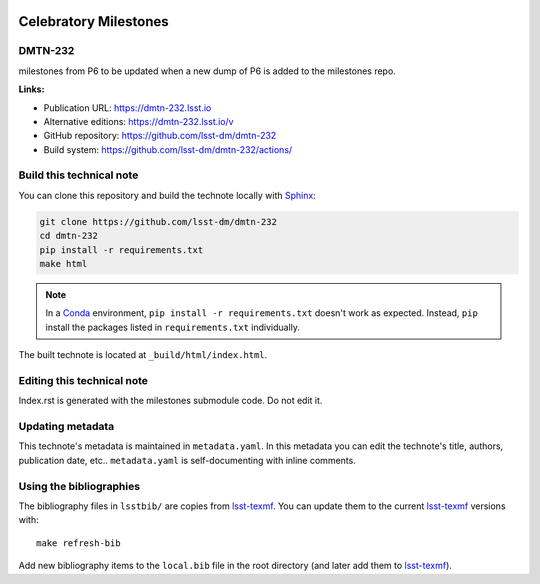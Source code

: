 .. image:: https://img.shields.io/badge/dmtn--232-lsst.io-brightgreen.svg
   :target: https://dmtn-232.lsst.io
.. image:: https://github.com/lsst-dm/dmtn-232/workflows/CI/badge.svg
   :target: https://github.com/lsst-dm/dmtn-232/actions/
..
  Uncomment this section and modify the DOI strings to include a Zenodo DOI badge in the README
  .. image:: https://zenodo.org/badge/doi/10.5281/zenodo.#####.svg
     :target: http://dx.doi.org/10.5281/zenodo.#####

######################
Celebratory Milestones
######################

DMTN-232
========

milestones from P6 to be updated when a new dump of P6 is added to the milestones repo.

**Links:**

- Publication URL: https://dmtn-232.lsst.io
- Alternative editions: https://dmtn-232.lsst.io/v
- GitHub repository: https://github.com/lsst-dm/dmtn-232
- Build system: https://github.com/lsst-dm/dmtn-232/actions/


Build this technical note
=========================

You can clone this repository and build the technote locally with `Sphinx`_:

.. code-block:: bash

   git clone https://github.com/lsst-dm/dmtn-232
   cd dmtn-232
   pip install -r requirements.txt
   make html

.. note::

   In a Conda_ environment, ``pip install -r requirements.txt`` doesn't work as expected.
   Instead, ``pip`` install the packages listed in ``requirements.txt`` individually.

The built technote is located at ``_build/html/index.html``.

Editing this technical note
===========================

Index.rst  is generated with  the milestones submodule code. 
Do not edit it. 

Updating metadata
=================

This technote's metadata is maintained in ``metadata.yaml``.
In this metadata you can edit the technote's title, authors, publication date, etc..
``metadata.yaml`` is self-documenting with inline comments.

Using the bibliographies
========================

The bibliography files in ``lsstbib/`` are copies from `lsst-texmf`_.
You can update them to the current `lsst-texmf`_ versions with::

   make refresh-bib

Add new bibliography items to the ``local.bib`` file in the root directory (and later add them to `lsst-texmf`_).

.. _Sphinx: http://sphinx-doc.org
.. _DM reStructuredText Style Guide: https://developer.lsst.io/restructuredtext/style.html
.. _this repo: ./index.rst
.. _Conda: http://conda.pydata.org/docs/
.. _lsst-texmf: https://lsst-texmf.lsst.io
